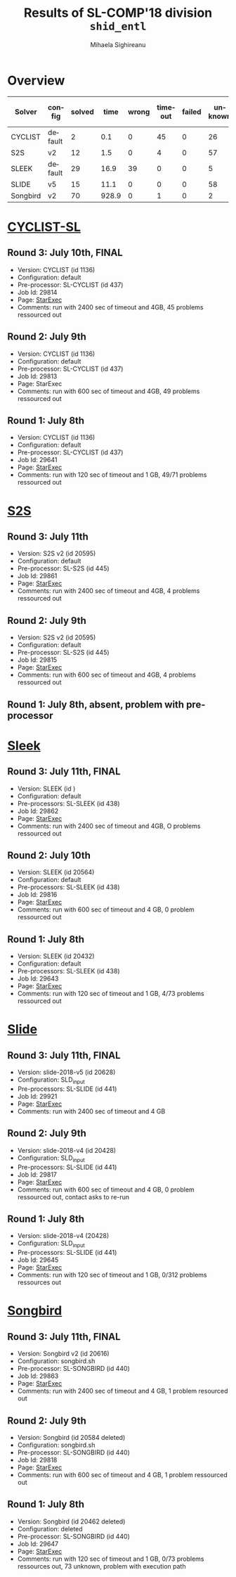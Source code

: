 #+TITLE:      Results of SL-COMP'18 division =shid_entl=
#+AUTHOR:     Mihaela Sighireanu
#+EMAIL:      sl-comp@googlegroups.com
#+LANGUAGE:   en
#+CATEGORY:   competition
#+OPTIONS:    H:2 num:nil
#+OPTIONS:    toc:nil
#+OPTIONS:    \n:nil ::t |:t ^:t -:t f:t *:t d:(HIDE)
#+OPTIONS:    tex:t
#+OPTIONS:    html-preamble:nil
#+OPTIONS:    html-postamble:auto
#+HTML_HEAD: <link rel="stylesheet" type="text/css" href="css/htmlize.css"/>
#+HTML_HEAD: <link rel="stylesheet" type="text/css" href="css/stylebig.css"/>

* Overview

#+ATTR_HTML: :border 2 :rules all :frame border
|Solver| config| solved| time| wrong| timeout| failed | unknown| max timeout|
|------+-------+-------+-----+------+--------+--------+--------+------------|
|CYCLIST| default| 2| 0.1| 0| 45| 0| 26| 2400|
|S2S| v2| 12| 1.5| 0| 4| 0| 57| 2400|
|SLEEK| default| 29| 16.9| 39| 0| 0| 5| 2400|
|SLIDE| v5| 15| 11.1| 0| 0| 0| 58| 2400|
|Songbird| v2| 70| 928.9| 0| 1| 0| 2| 2400|


* [[file:solvers.org::CYCLIST][CYCLIST-SL]]
#+NAME: CYCLIST
** Round 3: July 10th, FINAL
   + Version: CYCLIST (id 1136)
   + Configuration: default
   + Pre-processor: SL-CYCLIST (id 437)
   + Job Id: 29814
   + Page: [[https://www.starexec.org/starexec/secure/details/job.jsp?anonId=1c69435d-ba02-47fd-9fe7-55a27d112ce1][StarExec]]
   + Comments: run with 2400 sec of timeout and 4GB, 45 problems ressourced out

** Round 2: July 9th
   + Version: CYCLIST (id 1136)
   + Configuration: default
   + Pre-processor: SL-CYCLIST (id 437)
   + Job Id: 29813
   + Page: StarExec
   + Comments: run with 600 sec of timeout and 4GB, 49 problems ressourced out

** Round 1: July 8th
   + Version: CYCLIST (id 1136)
   + Configuration: default
   + Pre-processor: SL-CYCLIST (id 437)
   + Job Id: 29641
   + Page: [[https://www.starexec.org/starexec/secure/details/job.jsp?anonId=db1d49c9-aaeb-41e9-8df9-1388606040b4][StarExec]]
   + Comments: run with 120 sec of timeout and 1 GB, 49/71 problems ressourced out


* [[file:solvers.org::S2S][S2S]]
#+NAME: S2S
** Round 3: July 11th
   + Version: S2S v2 (id 20595)
   + Configuration: default
   + Pre-processor: SL-S2S (id 445)
   + Job Id: 29861
   + Page: [[https://www.starexec.org/starexec/secure/details/job.jsp?anonId=2b598225-0d55-4519-abc8-1d5fe3e0841d][StarExec]]
   + Comments: run with 2400 sec of timeout and 4GB, 4 problems ressourced out

** Round 2: July 9th
   + Version: S2S v2 (id 20595)
   + Configuration: default
   + Pre-processor: SL-S2S (id 445)
   + Job Id: 29815 
   + Page: [[https://www.starexec.org/starexec/secure/details/job.jsp?anonId=cbc1e949-b7e0-41e0-bfb6-504ff02f5f60][StarExec]]
   + Comments: run with 600 sec of timeout and 4GB, 4 problems ressourced out

** Round 1: July 8th, absent, problem with pre-processor


* [[file:solvers.org::Sleek][Sleek]]
#+NAME: SLEEK
** Round 3: July 11th, FINAL
   + Version: SLEEK (id )
   + Configuration: default
   + Pre-processors: SL-SLEEK (id 438)
   + Job Id: 29862
   + Page: [[https://www.starexec.org/starexec/secure/details/job.jsp?anonId=f030ad4a-df73-4ce8-87a9-35ca98502b89][StarExec]]
   + Comments: run with 2400 sec of timeout and 4GB, O problems ressourced out

** Round 2: July 10th
   + Version: SLEEK (id 20564)
   + Configuration: default
   + Pre-processors: SL-SLEEK (id 438)
   + Job Id: 29816
   + Page: [[https://www.starexec.org/starexec/secure/details/job.jsp?anonId=4583da2a-82c3-4d74-839b-8b56c7ffc424][StarExec]]
   + Comments: run with 600 sec of timeout and 4 GB, 0 problem ressourced out

** Round 1: July 8th
   + Version: SLEEK (id 20432)
   + Configuration: default
   + Pre-processors: SL-SLEEK (id 438)
   + Job Id: 29643
   + Page: [[https://www.starexec.org/starexec/secure/details/job.jsp?anonId=3452f4e4-ae34-4bce-bcab-a12e660c73cb][StarExec]]
   + Comments: run with 120 sec of timeout and 1 GB, 4/73 problems
     ressourced out


* [[file:solvers.org::Slide][Slide]]
#+NAME: SLIDE
** Round 3: July 11th, FINAL
   + Version: slide-2018-v5 (id 20628)
   + Configuration: SLD_input
   + Pre-processors: SL-SLIDE (id 441)
   + Job Id: 29921
   + Page: [[https://www.starexec.org/starexec/secure/details/job.jsp?anonId=85cdb236-791b-4d3e-b5b8-cf19143dea3e][StarExec]]
   + Comments: run with 2400 sec of timeout and 4 GB

** Round 2: July 9th
   + Version: slide-2018-v4 (id 20428)
   + Configuration: SLD_input
   + Pre-processors: SL-SLIDE (id 441)
   + Job Id: 29817
   + Page: [[https://www.starexec.org/starexec/secure/details/job.jsp?anonId=33391d1f-0ac3-44ba-9ff4-d00df699e422][StarExec]]
   + Comments: run with 600 sec of timeout and 4 GB, 0 problem ressourced out, contact asks to re-run

** Round 1: July 8th
   + Version: slide-2018-v4 (20428)
   + Configuration: SLD_input
   + Pre-processors: SL-SLIDE (id 441)
   + Job Id: 29645
   + Page: [[https://www.starexec.org/starexec/secure/details/job.jsp?anonId=92b41c49-040d-4bf4-8c4e-0aaff642ae63][StarExec]]
   + Comments: run with 120 sec of timeout and 1 GB, 0/312 problems ressources out


* [[file:solvers.org::Songbird][Songbird]]
#+NAME: SB
** Round 3: July 11th, FINAL
   + Version: Songbird v2 (id 20616)
   + Configuration: songbird.sh
   + Pre-processor: SL-SONGBIRD (id 440)
   + Job Id: 29863
   + Page: [[https://www.starexec.org/starexec/secure/details/job.jsp?anonId=5b0407eb-1409-4b4f-a59c-eae9bdf12461][StarExec]]
   + Comments: run with 2400 sec of timeout and 4 GB, 1 problem resourced out

** Round 2: July 9th
   + Version: Songbird (id 20584 deleted)
   + Configuration: songbird.sh
   + Pre-processor: SL-SONGBIRD (id 440)
   + Job Id: 29818
   + Page: [[https://www.starexec.org/starexec/secure/details/job.jsp?anonId=a6c094b3-feb0-4bdb-9e03-996c8335399f][StarExec]]
   + Comments: run with 600 sec of timeout and 4 GB, 1 problem ressourced out

** Round 1: July 8th
   + Version: Songbird (id 20462 deleted)
   + Configuration: deleted
   + Pre-processor: SL-SONGBIRD (id 440)
   + Job Id: 29647
   + Page: [[https://www.starexec.org/starexec/secure/details/job.jsp?anonId=11d13c05-c54d-429b-aec6-df81378c267d][StarExec]]
   + Comments: run with 120 sec of timeout and 1 GB, 0/73 problems
     ressources out, 73 unknown, problem with execution path


